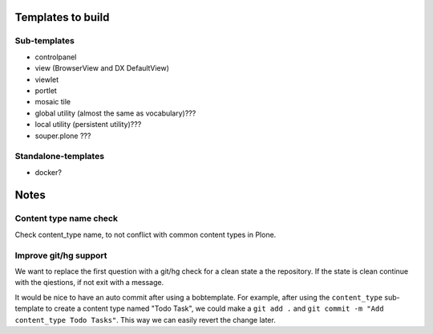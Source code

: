 Templates to build
==================

Sub-templates
-------------

- controlpanel
- view (BrowserView and DX DefaultView)
- viewlet
- portlet
- mosaic tile
- global utility (almost the same as vocabulary)???
- local utility (persistent utility)???
- souper.plone ???

Standalone-templates
--------------------

- docker?


Notes
=====

Content type name check
-----------------------

Check content_type name, to not conflict with common content types in Plone.


Improve git/hg support
----------------------

We want to replace the first question with a git/hg check for a clean state a the repository. If the state is clean continue with the qiestions, if not exit with a message.

It would be nice to have an auto commit after using a bobtemplate. For example, after using the ``content_type`` sub-template to create a content type named "Todo Task", we could make a ``git add .`` and ``git commit -m "Add content_type Todo Tasks"``. This way we can easily revert the change later.
